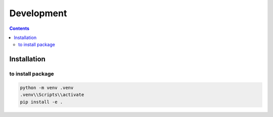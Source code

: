 ===========
Development
===========

.. contents:: Contents
   :depth: 2
   :local:

Installation
============

to install package
------------------
.. code:: sh

   python -m venv .venv
   .venv\\Scripts\\activate
   pip install -e .



